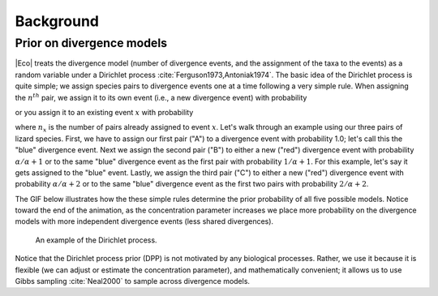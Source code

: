 .. _background:

##########
Background
##########


.. _prior_on_divergence_models:

Prior on divergence models
==========================

|Eco| treats the divergence model (number of divergence events, and the
assignment of the taxa to the events) as a random variable under a Dirichlet
process :cite:`Ferguson1973,Antoniak1974`.
The basic idea of the Dirichlet process is quite simple; we assign species
pairs to divergence events one at a time following a very simple rule.
When assigning the :math:`n^{th}` pair, we assign it to its own
event (i.e., a new divergence event) with probability

.. math::
    :label: dppnewcat

    \frac{\alpha}{\alpha + n -1}

or you assign it to an existing event :math:`x` with probability

.. math::
    :label: dppexistingcat

    \frac{n_x}{\alpha + n -1}

where :math:`n_x` is the number of pairs already assigned to
event :math:`x`.
Let's walk through an example using our three pairs of lizard species.
First, we have to assign our first pair ("A") to a
divergence event with probability 1.0;
let's call this the "blue" divergence event.
Next we assign the second pair ("B") to either a new ("red") divergence
event with probability :math:`\alpha/\alpha + 1` or to the same "blue"
divergence event as the first pair with probability :math:`1/\alpha + 1`.
For this example, let's say it gets assigned to the "blue" event.
Lastly, we assign the third pair ("C") to either a new ("red") divergence
event with probability :math:`\alpha/\alpha + 2` or to the same "blue"
divergence event as the first two pairs with probability :math:`2/\alpha +
2`.

The GIF below illustrates how the these simple rules determine the
prior probability of all five possible models.
Notice toward the end of the animation, as the concentration parameter
increases we place more probability on the divergence models with more
independent divergence events (less shared divergences).

.. _dpp_tree:

.. figure:: /images/dpp-3-example.gif
    :align: center
    :width: 600 px
    :figwidth: 90 %
    :alt: DPP example

    An example of the Dirichlet process.

Notice that the Dirichlet process prior (DPP) is not motivated by any
biological processes.
Rather, we use it because it is flexible (we can adjust or estimate the
concentration parameter), and mathematically convenient; it allows us to use
Gibbs sampling :cite:`Neal2000` to sample across divergence models.
